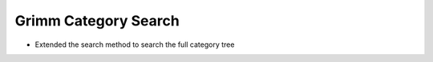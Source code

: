 Grimm Category Search
=====================

* Extended the search method to search the full category tree